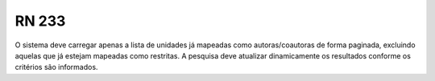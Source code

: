 **RN 233**
==========
O sistema deve carregar apenas a lista de unidades já mapeadas como autoras/coautoras de forma paginada, excluindo aquelas que já estejam mapeadas como restritas. A pesquisa deve atualizar dinamicamente os resultados conforme os critérios são informados.

